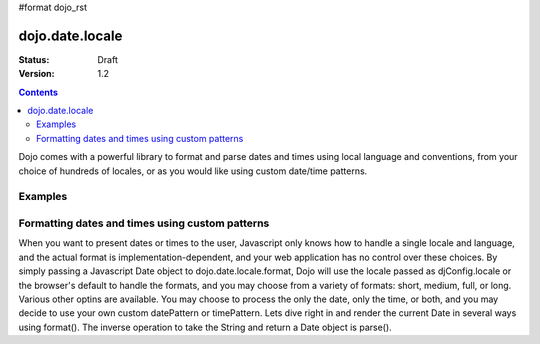 #format dojo_rst

dojo.date.locale
================

:Status: Draft
:Version: 1.2


.. contents::
  :depth: 3

Dojo comes with a powerful library to format and parse dates and times using local language and conventions, from your choice of hundreds of locales, or as you would like using custom date/time patterns.

Examples
--------

Formatting dates and times using custom patterns
------------------------------------------------

When you want to present dates or times to the user, Javascript only knows how to handle a single locale and language, and the actual format is implementation-dependent, and your web application has no control over these choices.  By simply passing a Javascript Date object to dojo.date.locale.format, Dojo will use the locale passed as djConfig.locale or the browser's default to handle the formats, and you may choose from a variety of formats: short, medium, full, or long.  Various other optins are available.  You may choose to process the only the date, only the time, or both, and you may decide to use your own custom datePattern or timePattern. Lets dive right in and render the current Date in several ways using format().  The inverse operation to take the String and return a Date object is parse().

.. codeviewer::
  
  <style type="text/css">
    @import "/moin_static163/js/dojo/trunk/release/dojo/dojox/widget/DocTester/DocTester.css"; 
  </style>
  <script type="text/javascript">
    djConfig.locale = 'en'; djConfig.extraLocale = ['es', 'zh'];
  </script>
  <script type="text/javascript">
    dojo.require("dojox.widget.DocTester");
    dojo.require("dojo.date.locale");
    
    dojo.addOnLoad(function(){
      var docTest = new dojox.widget.DocTester({}, "docTest");
    });
  </script>
  <div id="docTest">
    >>> dojo.date.locale.format(new Date(2007,2,23,6,6,6), {formatLength: "short", locale: "es"}); // locale must match an identifier provided in djConfig, and is normally not specified here (used here for demonstration purposes)
    "23/03/07 06:06"
    >>> dojo.date.locale.format(new Date(2007,2,23,6,6,6), {selector: "date", formatLength: "short", locale: "es"});
    "23/03/07"
    >>> dojo.date.locale.format(new Date(2007,2,23,6,6,6), {selector: "date", formatLength: "long", locale: "es"});
    "23 de marzo de 2007"
    >>> dojo.date.locale.format(new Date(2007,2,23,6,6,6), {selector: "date", formatLength: "long", locale: "zh"});
    "2007年3月23日"
    >>> dojo.date.locale.format(new Date(2007,2,23,6,6,6), {datePattern: "yyyyMMdd", selector: "date"});
    "20070323"
    >>> dojo.date.locale.format(new Date(2007,2,23,6,6,6), {datePattern: "yyyy-MM-dd", selector: "date"});
    "2007-03-23"
    >>> dojo.date.locale.format(new Date(2007,2,23,6,6,6), {datePattern: "yyMMdd", selector: "date"});
    "070323"
    >>> dojo.date.locale.format(new Date(2007,2,23,6,6,6), {datePattern: "dd.MM.yy", selector: "date"});
    "23.03.07"
    >>> dojo.date.locale.format(new Date(2007,2,23,15,23,6), {timePattern: "HHmmss", selector: "time"});
    "152306"
    >>> dojo.date.locale.format(new Date(2007,2,23,15,23,6), {timePattern: "hmms", selector: "time"});
    "3236"
    >>> dojo.date.locale.format(new Date(2007,2,23,15,23,6), {timePattern: "HH:mm", selector: "time"});
    "15:23"
    >>> dojo.date.locale.format(new Date(2007,2,23,15,23,6), {timePattern: "HH.mm", selector: "time"});
    "15.23"
    >>> dojo.date.locale.format(new Date(2007,2,23,15,23,6), {datePattern: "yyyyMMdd", timePattern: "HHmmss"});
    "20070323 152306"
  </div>
